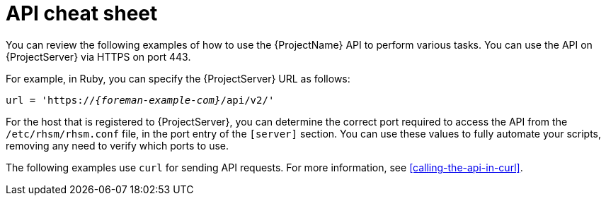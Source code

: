 [id="api-cheat-sheet"]
= API cheat sheet

You can review the following examples of how to use the {ProjectName} API to perform various tasks.
You can use the API on {ProjectServer} via HTTPS on port 443.

For example, in Ruby, you can specify the {ProjectServer} URL as follows:

[options="nowrap", subs="+quotes,verbatim,attributes"]
----
url = 'https://_{foreman-example-com}_/api/v2/'
ifdef::katello,orcharhino,satellite[]
katello_url = 'https://_{foreman-example-com}_/katello/api/v2/'
endif::[]
----

For the host that is registered to {ProjectServer}, you can determine the correct port required to access the API from the `/etc/rhsm/rhsm.conf` file, in the port entry of the `[server]` section.
You can use these values to fully automate your scripts, removing any need to verify which ports to use.

The following examples use `curl` for sending API requests.
For more information, see xref:calling-the-api-in-curl[].
